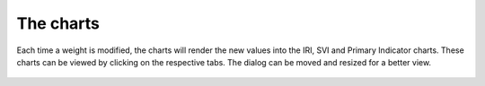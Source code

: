 The charts
==========

Each time a weight is modified, the charts will render the new values into the
IRI, SVI and Primary Indicator charts. These charts can be viewed by clicking
on the respective tabs. The dialog can be moved and resized for a better view.

.. FIXME from platform v1.4.1 charts are in separate widgets instead of tabs (we need to change also the screencast)

.. _fig-charts:

.. figure:: ./images/webGL-thematic-charts.gif
    :align: center
    :scale: 60%
